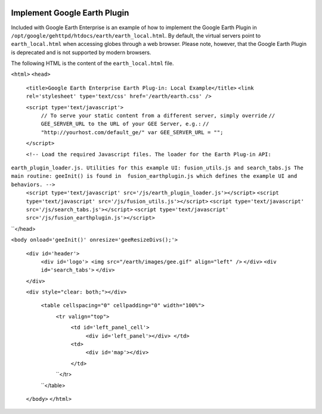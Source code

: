 |Google logo|

=============================
Implement Google Earth Plugin
=============================

.. container::

   .. container:: content

      Included with Google Earth Enterprise is an example of how to
      implement the Google Earth Plugin in
      ``/opt/google/gehttpd/htdocs/earth/earth_local.html``. By default,
      the virtual servers point to ``earth_local.html`` when accessing
      globes through a web browser. Please note, however, that the
      Google Earth Plugin is deprecated and is not supported by modern
      browsers.

      The following HTML is the content of the ``earth_local.html``
      file.

      ``<html>``
      ``<head>``
            ``<title>Google Earth Enterprise Earth Plug-in: Local Example</title>``
            ``<link rel='stylesheet' type='text/css' href='/earth/earth.css' />``
            
            ``<script type='text/javascript'>``
                  ``// To serve your static content from a different server, simply override``
                  ``// GEE_SERVER_URL to the URL of your GEE Server, e.g.:``
                  ``// "http://yourhost.com/default_ge/" var GEE_SERVER_URL = "";``
            ``</script>``
            
            ``<!-- Load the required Javascript files. The loader for the Earth Plug-in API:``
      ``earth_plugin_loader.js. Utilities for this example UI: fusion_utils.js and search_tabs.js The main routine: geeInit() is found in  fusion_earthplugin.js which defines the example UI and behaviors. -->``
            ``<script type='text/javascript' src='/js/earth_plugin_loader.js'></script>``
            ``<script type='text/javascript' src='/js/fusion_utils.js'></script>``
            ``<script type='text/javascript' src='/js/search_tabs.js'></script>``
            ``<script type='text/javascript' src='/js/fusion_earthplugin.js'></script>``
      ``</head>
      
      ``<body onload='geeInit()' onresize='geeResizeDivs();'>``
      
            ``<div id='header'>``
                  ``<div id='logo'> <img src="/earth/images/gee.gif" align="left" />``
                  ``</div>``
                  ``<div id='search_tabs'>``
                  ``</div>``
            ``</div>``
            
            ``<div style="clear: both;"></div>``

                  ``<table cellspacing="0" cellpadding="0" width="100%">``
                        ``<tr valign="top">``
                              ``<td id='left_panel_cell'>``
                                    ``<div id='left_panel'></div> </td>``
                              ``<td>``
                                    ``<div id='map'></div>``
                              ``</td>``
                        ``</tr>
                  ``</table>
            ``</body>``
            ``</html>``

.. |Google logo| image:: ../../art/common/googlelogo_color_260x88dp.png
   :width: 130px
   :height: 44px
